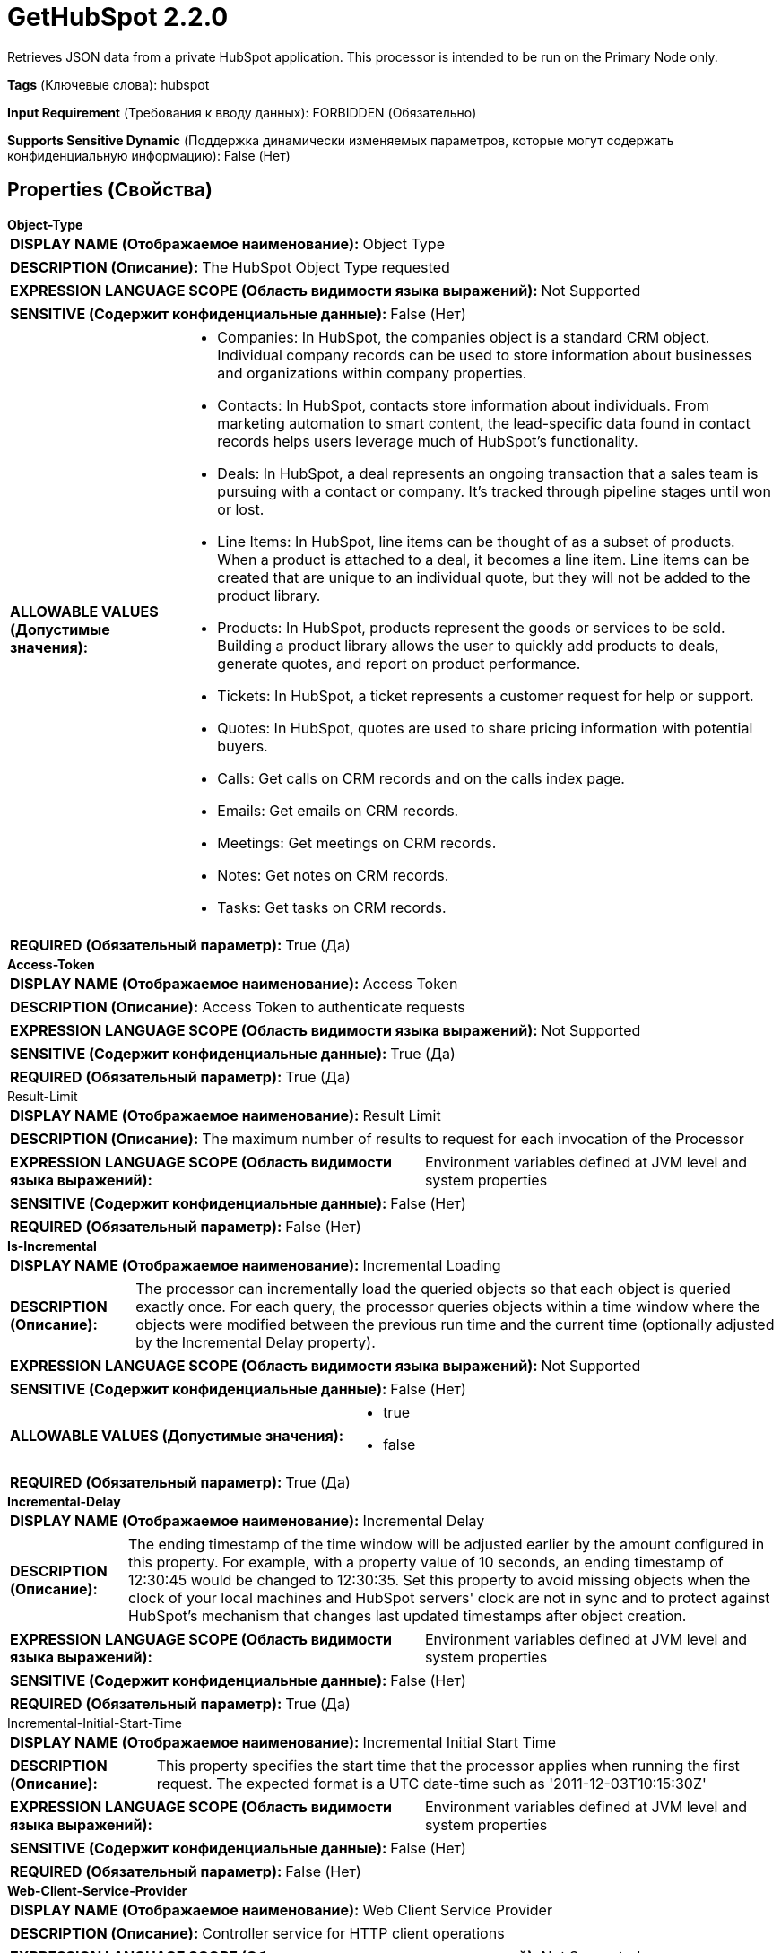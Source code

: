 = GetHubSpot 2.2.0

Retrieves JSON data from a private HubSpot application. This processor is intended to be run on the Primary Node only.

[horizontal]
*Tags* (Ключевые слова):
hubspot
[horizontal]
*Input Requirement* (Требования к вводу данных):
FORBIDDEN (Обязательно)
[horizontal]
*Supports Sensitive Dynamic* (Поддержка динамически изменяемых параметров, которые могут содержать конфиденциальную информацию):
 False (Нет) 



== Properties (Свойства)


.*Object-Type*
************************************************
[horizontal]
*DISPLAY NAME (Отображаемое наименование):*:: Object Type

[horizontal]
*DESCRIPTION (Описание):*:: The HubSpot Object Type requested


[horizontal]
*EXPRESSION LANGUAGE SCOPE (Область видимости языка выражений):*:: Not Supported
[horizontal]
*SENSITIVE (Содержит конфиденциальные данные):*::  False (Нет) 

[horizontal]
*ALLOWABLE VALUES (Допустимые значения):*::

* Companies: In HubSpot, the companies object is a standard CRM object. Individual company records can be used to store information about businesses and organizations within company properties. 

* Contacts: In HubSpot, contacts store information about individuals. From marketing automation to smart content, the lead-specific data found in contact records helps users leverage much of HubSpot's functionality. 

* Deals: In HubSpot, a deal represents an ongoing transaction that a sales team is pursuing with a contact or company. It’s tracked through pipeline stages until won or lost. 

* Line Items: In HubSpot, line items can be thought of as a subset of products. When a product is attached to a deal, it becomes a line item. Line items can be created that are unique to an individual quote, but they will not be added to the product library. 

* Products: In HubSpot, products represent the goods or services to be sold. Building a product library allows the user to quickly add products to deals, generate quotes, and report on product performance. 

* Tickets: In HubSpot, a ticket represents a customer request for help or support. 

* Quotes: In HubSpot, quotes are used to share pricing information with potential buyers. 

* Calls: Get calls on CRM records and on the calls index page. 

* Emails: Get emails on CRM records. 

* Meetings: Get meetings on CRM records. 

* Notes: Get notes on CRM records. 

* Tasks: Get tasks on CRM records. 


[horizontal]
*REQUIRED (Обязательный параметр):*::  True (Да) 
************************************************
.*Access-Token*
************************************************
[horizontal]
*DISPLAY NAME (Отображаемое наименование):*:: Access Token

[horizontal]
*DESCRIPTION (Описание):*:: Access Token to authenticate requests


[horizontal]
*EXPRESSION LANGUAGE SCOPE (Область видимости языка выражений):*:: Not Supported
[horizontal]
*SENSITIVE (Содержит конфиденциальные данные):*::  True (Да) 

[horizontal]
*REQUIRED (Обязательный параметр):*::  True (Да) 
************************************************
.Result-Limit
************************************************
[horizontal]
*DISPLAY NAME (Отображаемое наименование):*:: Result Limit

[horizontal]
*DESCRIPTION (Описание):*:: The maximum number of results to request for each invocation of the Processor


[horizontal]
*EXPRESSION LANGUAGE SCOPE (Область видимости языка выражений):*:: Environment variables defined at JVM level and system properties
[horizontal]
*SENSITIVE (Содержит конфиденциальные данные):*::  False (Нет) 

[horizontal]
*REQUIRED (Обязательный параметр):*::  False (Нет) 
************************************************
.*Is-Incremental*
************************************************
[horizontal]
*DISPLAY NAME (Отображаемое наименование):*:: Incremental Loading

[horizontal]
*DESCRIPTION (Описание):*:: The processor can incrementally load the queried objects so that each object is queried exactly once. For each query, the processor queries objects within a time window where the objects were modified between the previous run time and the current time (optionally adjusted by the Incremental Delay property).


[horizontal]
*EXPRESSION LANGUAGE SCOPE (Область видимости языка выражений):*:: Not Supported
[horizontal]
*SENSITIVE (Содержит конфиденциальные данные):*::  False (Нет) 

[horizontal]
*ALLOWABLE VALUES (Допустимые значения):*::

* true

* false


[horizontal]
*REQUIRED (Обязательный параметр):*::  True (Да) 
************************************************
.*Incremental-Delay*
************************************************
[horizontal]
*DISPLAY NAME (Отображаемое наименование):*:: Incremental Delay

[horizontal]
*DESCRIPTION (Описание):*:: The ending timestamp of the time window will be adjusted earlier by the amount configured in this property. For example, with a property value of 10 seconds, an ending timestamp of 12:30:45 would be changed to 12:30:35. Set this property to avoid missing objects when the clock of your local machines and HubSpot servers' clock are not in sync and to protect against HubSpot's mechanism that changes last updated timestamps after object creation.


[horizontal]
*EXPRESSION LANGUAGE SCOPE (Область видимости языка выражений):*:: Environment variables defined at JVM level and system properties
[horizontal]
*SENSITIVE (Содержит конфиденциальные данные):*::  False (Нет) 

[horizontal]
*REQUIRED (Обязательный параметр):*::  True (Да) 
************************************************
.Incremental-Initial-Start-Time
************************************************
[horizontal]
*DISPLAY NAME (Отображаемое наименование):*:: Incremental Initial Start Time

[horizontal]
*DESCRIPTION (Описание):*:: This property specifies the start time that the processor applies when running the first request. The expected format is a UTC date-time such as '2011-12-03T10:15:30Z'


[horizontal]
*EXPRESSION LANGUAGE SCOPE (Область видимости языка выражений):*:: Environment variables defined at JVM level and system properties
[horizontal]
*SENSITIVE (Содержит конфиденциальные данные):*::  False (Нет) 

[horizontal]
*REQUIRED (Обязательный параметр):*::  False (Нет) 
************************************************
.*Web-Client-Service-Provider*
************************************************
[horizontal]
*DISPLAY NAME (Отображаемое наименование):*:: Web Client Service Provider

[horizontal]
*DESCRIPTION (Описание):*:: Controller service for HTTP client operations


[horizontal]
*EXPRESSION LANGUAGE SCOPE (Область видимости языка выражений):*:: Not Supported
[horizontal]
*SENSITIVE (Содержит конфиденциальные данные):*::  False (Нет) 

[horizontal]
*REQUIRED (Обязательный параметр):*::  True (Да) 
************************************************




=== Управление состоянием

[cols="1a,2a",options="header",]
|===
|Масштаб |Описание

|
CLUSTER

|In case of incremental loading, the start and end timestamps of the last query time window are stored in the state. When the 'Result Limit' property is set, the paging cursor is saved after executing a request. Only the objects after the paging cursor will be retrieved. The maximum number of retrieved objects can be set in the 'Result Limit' property.
|===







=== Relationships (Связи)

[cols="1a,2a",options="header",]
|===
|Наименование |Описание

|`success`
|For FlowFiles created as a result of a successful HTTP request.

|===





=== Writes Attributes (Записываемые атрибуты)

[cols="1a,2a",options="header",]
|===
|Наименование |Описание

|`mime.type`
|Sets the MIME type to application/json

|===







